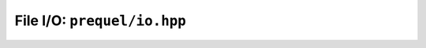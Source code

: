 File I/O: ``prequel/io.hpp``
===========================

.. doxygenclass:: prequel::vfs
	:members:

.. doxygenclass:: prequel::file
	:members:

